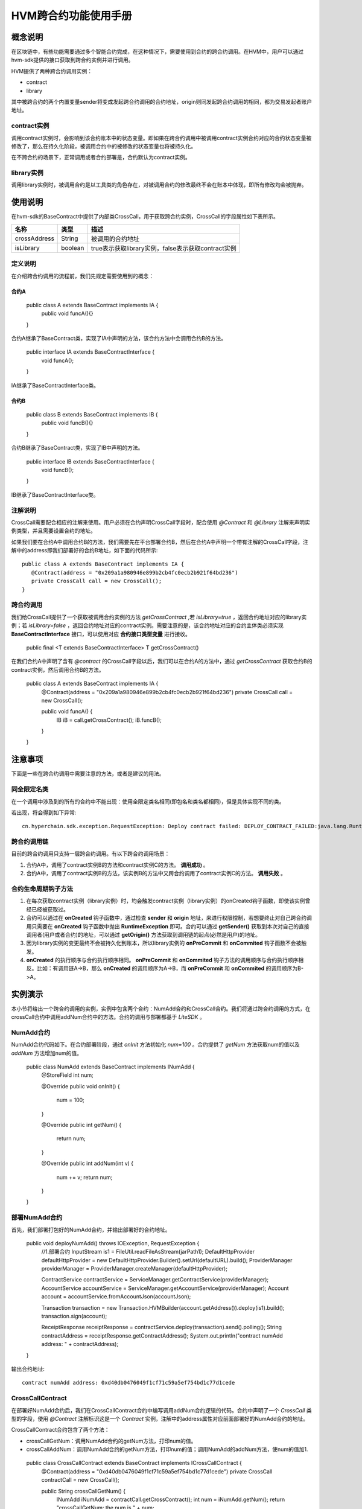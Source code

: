 .. _HVM-invocation-across-contracts:

HVM跨合约功能使用手册
^^^^^^^^^^^^^^^^^^^^^^

概念说明
===========

在区块链中，有些功能需要通过多个智能合约完成，在这种情况下，需要使用到合约的跨合约调用。在HVM中，用户可以通过hvm-sdk提供的接口获取到跨合约实例并进行调用。

HVM提供了两种跨合约调用实例：

- contract

- library

其中被跨合约的两个内置变量sender将变成发起跨合约调用的合约地址，origin则同发起跨合约调用的相同，都为交易发起者账户地址。

contract实例
----------------

调用contract实例时，会影响到该合约账本中的状态变量。即如果在跨合约调用中被调用contract实例合约对应的合约状态变量被修改了，那么在持久化阶段，被调用合约中的被修改的状态变量也将被持久化。

在不跨合约的场景下，正常调用或者合约部署是，合约默认为contract实例。

library实例
--------------

调用library实例时，被调用合约是以工具类的角色存在，对被调用合约的修改最终不会在账本中体现，即所有修改均会被抛弃。

使用说明
=========

在hvm-sdk的BaseContract中提供了内部类CrossCall，用于获取跨合约实例，CrossCall的字段属性如下表所示。

============ ======= ==================================================
名称         类型    描述
============ ======= ==================================================
crossAddress String  被调用的合约地址
isLibrary    boolean true表示获取library实例，false表示获取contract实例
============ ======= ==================================================

定义说明
----------

在介绍跨合约调用的流程前，我们先规定需要使用到的概念：

**合约A**
>>>>>>>>>>>>>>

 ::

 public class A extends BaseContract implements IA {
    public void funcA(){}
 }

合约A继承了BaseContract类，实现了IA中声明的方法，该合约方法中会调用合约B的方法。

 ::

 public interface IA extends BaseContractInterface {
    void funcA();
 }

IA继承了BaseContractInterface类。

**合约B**
>>>>>>>>>>>>>

 ::

 public class B extends BaseContract implements IB {
    public void funcB(){}
 }

合约B继承了BaseContract类，实现了IB中声明的方法。

 ::

 public interface IB extends BaseContractInterface {
    void funcB();
 }

IB继承了BaseContractInterface类。

注解说明
-----------

CrossCall需要配合相应的注解来使用。用户必须在合约声明CrossCall字段时，配合使用 `@Contract` 和 `@Library` 注解来声明实例类型，并且需要设置合约的地址。

如果我们要在合约A中调用合约B的方法，我们需要先在平台部署合约B，然后在合约A中声明一个带有注解的CrossCall字段，注解中的address即我们部署好的合约B地址，如下面的代码所示::

 public class A extends BaseContract implements IA {
    @Contract(address = "0x209a1a980946e899b2cb4fc0ecb2b921f64bd236")
    private CrossCall call = new CrossCall();
 }

跨合约调用
-----------

我们给CrossCall提供了一个获取被调用合约实例的方法 `getCrossContract`  ,若 `isLibrary=true` ，返回合约地址对应的library实例；若 `isLibrary=false` ，返回合约地址对应的contract实例。需要注意的是，该合约地址对应的合约主体类必须实现 **BaseContractInterface** 接口，可以使用对应 **合约接口类型变量** 进行接收。

 ::

 public final <T extends BaseContractInterface> T getCrossContract()

在我们合约A中声明了含有 `@contract` 的CrossCall字段以后，我们可以在合约A的方法中，通过 `getCrossContract` 获取合约B的contract实例，然后调用合约B的方法。

 ::

 public class A extends BaseContract implements IA {
    @Contract(address = "0x209a1a980946e899b2cb4fc0ecb2b921f64bd236")
    private CrossCall call = new CrossCall();

    public void funcA() {
        IB iB = call.getCrossContract();
        iB.funcB();
    }
 }

注意事项
============

下面是一些在跨合约调用中需要注意的方法，或者是建议的用法。

同全限定名类
--------------

在一个调用中涉及到的所有的合约中不能出现：使用全限定类名相同(即包名和类名都相同)，但是具体实现不同的类。

若出现，将会得到如下异常::

 cn.hyperchain.sdk.exception.RequestException: Deploy contract failed: DEPLOY_CONTRACT_FAILED:java.lang.RuntimeException: init library failed: found a duplicate class: org.example.bean.Man, please change it

跨合约调用链
-----------

目前的跨合约调用只支持一层跨合约调用。有以下跨合约调用场景：

1. 合约A中，调用了contract实例B的方法和contract实例C的方法。 **调用成功** 。

2. 合约A中，调用了contract实例B的方法，该实例B的方法中又跨合约调用了contract实例C的方法。 **调用失败** 。

合约生命周期钩子方法
---------------------

1. 在每次获取contract实例（library实例）时，均会触发contract实例（library实例）的onCreated钩子函数，即使该实例曾经已经被获取过。

2. 合约可以通过在 **onCreated** 钩子函数中，通过检查 **sender** 和 **origin** 地址，来进行权限控制，若想要终止对自己跨合约调用只需要在 **onCreated** 钩子函数中抛出 **RuntimeException** 即可。合约可以通过 **getSender()** 获取到本次对自己的直接调用者(用户或者合约)的地址，可以通过 **getOrigin()** 方法获取到调用链的起点(必然是用户)的地址。

3. 因为library实例的变更最终不会被持久化到账本，所以library实例的 **onPreCommit** 和 **onCommited** 钩子函数不会被触发。

4. **onCreated** 的执行顺序与合约执行顺序相同。 **onPreCommit** 和 **onCommited** 钩子方法的调用顺序与合约执行顺序相反。比如：有调用链A->B，那么 **onCreated** 的调用顺序为A->B，而 **onPreCommit** 和 **onCommited** 的调用顺序为B->A。

实例演示
=========

本小节将给出一个跨合约调用的实例，实例中包含两个合约：NumAdd合约和CrossCall合约。我们将通过跨合约调用的方式，在crossCall合约中调用addNum合约中的方法。合约的调用与部署都基于 `LiteSDK` 。

NumAdd合约
-------------

NumAdd合约代码如下。在合约部署阶段，通过 `onInit` 方法初始化 `num=100` 。合约提供了 `getNum` 方法获取num的值以及 `addNum` 方法增加num的值。

 ::

 public class NumAdd extends BaseContract implements INumAdd {
    @StoreField
    int num;

    @Override
    public void onInit() {
        num = 100;
    }

    @Override
    public int getNum() {
        return num;
    }

    @Override
    public int addNum(int v) {
        num += v;
        return num;
    }
 }

部署NumAdd合约
------------------

首先，我们部署打包好的NumAdd合约，并输出部署好的合约地址。

 ::

 public void deployNumAdd() throws IOException, RequestException {
    //1.部署合约
    InputStream is1 = FileUtil.readFileAsStream(jarPath1);
    DefaultHttpProvider defaultHttpProvider = new DefaultHttpProvider.Builder().setUrl(defaultURL).build();
    ProviderManager providerManager = ProviderManager.createManager(defaultHttpProvider);

    ContractService contractService = ServiceManager.getContractService(providerManager);
    AccountService accountService = ServiceManager.getAccountService(providerManager);
    Account account = accountService.fromAccountJson(accountJson);

    Transaction transaction = new Transaction.HVMBuilder(account.getAddress()).deploy(is1).build();
    transaction.sign(account);

    ReceiptResponse receiptResponse = contractService.deploy(transaction).send().polling();
    String contractAddress = receiptResponse.getContractAddress();
    System.out.println("contract numAdd address: " + contractAddress);
 }

输出合约地址::

 contract numAdd address: 0xd40db0476049f1cf71c59a5ef754bd1c77d1cede

CrossCallContract
---------------------

在部署好NumAdd合约后，我们在CrossCallContract合约中编写调用addNum合约逻辑的代码。合约中声明了一个 `CrossCall` 类型的字段，使用 `@Contract` 注解标识这是一个 `Contract` 实例，注解中的address属性对应前面部署好的NumAdd合约的地址。

CrossCallContract合约包含了两个方法：

- crossCallGetNum：调用NumAdd合约的getNum方法，打印num的值。

- crossCallAddNum：调用NumAdd合约的getNum方法，打印num的值；调用NumAdd的addNum方法，使num的值加1.

 ::

 public class CrossCallContract extends BaseContract implements ICrossCallContract {
    @Contract(address = "0xd40db0476049f1cf71c59a5ef754bd1c77d1cede")
    private CrossCall contractCall = new CrossCall();

    public String crossCallGetNum() {
        INumAdd iNumAdd = contractCall.getCrossContract();
        int num = iNumAdd.getNum();
        return "crossCallGetNum: the num is " + num;
    }

    public String crossCallAddNum() {
        INumAdd iNumAdd = contractCall.getCrossContract();
        int num = iNumAdd.getNum();
        iNumAdd.addNum(1);
        return "crossCallAddNum: the num is " + num + ", and add 1";
    }
 }

调用CrossCallContract合约
---------------------------

CrossCallContract合约的部署与NumAdd合约的部署类似，这里不再赘述。部署好CrossCallContract合约后，我们通过直接调用的方式调用CrossCall合约。

 ::

 public void deployCrossCall() throws IOException, RequestException {
    //1.部署CrossCallContract合约
    ……

    //2.直接调用crossCallGetNum
    InvokeDirectlyParams invokeDirectlyParams1 = new InvokeDirectlyParams.ParamBuilder("crossCallGetNum").build();
    Transaction transaction1 = new Transaction.HVMBuilder(account.getAddress())
            .invokeDirectly(contractAddress, invokeDirectlyParams1)
            .build();
    transaction1.sign(account);
    ReceiptResponse receiptResponse1 = contractService
            .invoke(transaction1).send().polling();
    System.out.println(Decoder.decodeHVM(receiptResponse1.getRet(), String.class));

    //3.直接调用crossCallGetNum
    InvokeDirectlyParams invokeDirectlyParams2 = new InvokeDirectlyParams.ParamBuilder("crossCallAddNum").build();
    Transaction transaction2 = new Transaction.HVMBuilder(account.getAddress())
            .invokeDirectly(contractAddress, invokeDirectlyParams2)
            .build();
    transaction2.sign(account);
    ReceiptResponse receiptResponse2 = contractService
            .invoke(transaction2).send().polling();
    System.out.println(Decoder.decodeHVM(receiptResponse2.getRet(), String.class));

    //4.再次直接调用crossCallGetNum
    Transaction transaction3 = new Transaction.HVMBuilder(account.getAddress())
            .invokeDirectly(contractAddress, invokeDirectlyParams1)
            .build();
    transaction3.sign(account);
    ReceiptResponse receiptResponse3 = contractService
            .invoke(transaction3).send().polling();
    System.out.println(Decoder.decodeHVM(receiptResponse3.getRet(), String.class));
 }

上面的代码进行了三次调用：

1. 调用crossCallGetNum方法，获取num的值，打印结果为

 ::

 crossCallGetNum: the num is 100

2. 调用crossCallAddNum方法，使num的值加1，打印结果为

 ::

 crossCallAddNum: the num is 100, and add 1

3. 调用crossCallGetNum方法，获取num的值，打印结果为

 ::

 crossCallGetNum: the num is 101

通过上面的例子，我们可以发现被CrossCallContract合约调用的NumAdd合约将num的值被持久化记录到了账本上，符合contract实例的特点。有兴趣的读者可以在CrossCallContract合约中将CrossCall的 `@Contract` 注解类型改为 `@Library` ，观察区别。

下面是给出的跨合约调用demo，可以下载在本地体验。调用测试代码码时，请先部署NumAdd合约，然后在CrossCallContract合约的跨合约注解中，写入这个地址。接着执行 `mvn package` 命令，生成CrossCallContract合约的jar包。

**【源码包可参考HVM使用手册 - HVM合约Demo附件源码-hvm-manual-demo的crossCallDemo目录】**



